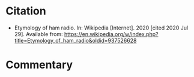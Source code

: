 #+BEGIN_COMMENT
.. title: Etymology of Ham Radio
.. slug: etymology-of-ham-radio
.. date: 2020-07-29 20:33:04 UTC-07:00
.. tags: etymology,ham radio,bibliography
.. category: Bibliography
.. link: 
.. description: 
.. type: text
.. status: private
#+END_COMMENT
* Citation
 - Etymology of ham radio. In: Wikipedia [Internet]. 2020 [cited 2020 Jul 29]. Available from: https://en.wikipedia.org/w/index.php?title=Etymology_of_ham_radio&oldid=937526628
* Commentary
